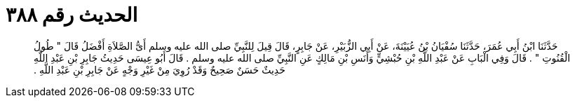 
= الحديث رقم ٣٨٨

[quote.hadith]
حَدَّثَنَا ابْنُ أَبِي عُمَرَ، حَدَّثَنَا سُفْيَانُ بْنُ عُيَيْنَةَ، عَنْ أَبِي الزُّبَيْرِ، عَنْ جَابِرٍ، قَالَ قِيلَ لِلنَّبِيِّ صلى الله عليه وسلم أَىُّ الصَّلاَةِ أَفْضَلُ قَالَ ‏"‏ طُولُ الْقُنُوتِ ‏"‏ ‏.‏ قَالَ وَفِي الْبَابِ عَنْ عَبْدِ اللَّهِ بْنِ حُبْشِيٍّ وَأَنَسِ بْنِ مَالِكٍ عَنِ النَّبِيِّ صلى الله عليه وسلم ‏.‏ قَالَ أَبُو عِيسَى حَدِيثُ جَابِرِ بْنِ عَبْدِ اللَّهِ حَدِيثٌ حَسَنٌ صَحِيحٌ وَقَدْ رُوِيَ مِنْ غَيْرِ وَجْهٍ عَنْ جَابِرِ بْنِ عَبْدِ اللَّهِ ‏.‏